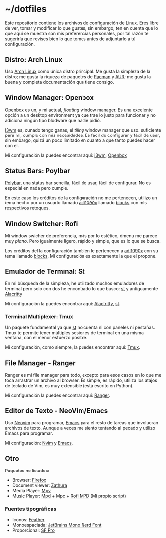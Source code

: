 * ~/dotfiles

Este repositorio contiene los archivos de configuración de Linux. Eres
libre de ver, tomar y modificar lo que gustes, sin embargo, ten en
cuenta que lo que aquí se muestra son mis preferencias personales, por
tal razón te sugeriría que revises bien lo que tomes antes de adjuntarlo
a tú configuración.

** Distro: Arch Linux
Uso [[https://archlinux.org/][Arch Linux]] como única distro principal. Me gusta la simpleza de la
distro; me gusta la riqueza de paquetes de [[https://archlinux.org/packages/][Pacman]] y [[https://aur.archlinux.org/][AUR]]; me gusta la
buena y completa documentación que tiene consigo.
** Window Manager: Openbox
[[http://openbox.org][Openbox]] es un, y mi actual, /floating/ window manager. Es una excelente
opción a un desktop environment ya que trae lo justo para funcionar y no
adiciona ningún tipo blodware que nadie pidió.

[[https://i3wm.org/][I3wm]] es, cunado tengo ganas, el /tiling/ window manager que
uso. suficiente para mi, cumple con mis necesidades. Es fácil de
configurar y fácil de usar, sin embargo, quizá un poco limitado en
cuanto a que tanto puedes hacer con el.

Mi configuración la puedes encontrar aquí: [[file:.config/i3/][i3wm]], [[file:.config/openbox/][Openbox]]

** Status Bars: Poylbar
[[https://polybar.github.io/][Polybar]], una status bar sencilla, fácil de usar, fácil de configurar. No
es especial en nada pero cumple.

En este caso los créditos de la configuración no me pertenecen, utilizo
un tema hecho por un usuario llamado [[https://github.com/adi1090x][adi1090x]] llamado [[https://github.com/adi1090x/polybar-themes#blocks][blocks]] con mis
respectivos retoques.

** Window Switcher: Rofi
Mi window swicher de preferencia, más por lo estético, dmenu me parece
muy /plano/. Pero igualmente ligero, rápido y simple, que es lo que se
busca.

Los créditos del la configuración también le pertenecen a [[https://github.com/adi1090x][adi1090x]] con
su tema llamado [[https://github.com/adi1090x/polybar-themes#blocks][blocks]]. Mi configuración es exactamente la que el
propone.

** Emulador de Terminal: St
En mi búsqueda de la simpleza, he utilizado muchos emuladores de
terminal pero solo con dos he encontrado lo que busco: [[https://st.suckless.org/][st]] y antiguamente
[[https://alacritty.org/][Alacritty]]

Mi configuración la puedes encontrar aquí: [[file:.config/alacritty/alacritty.yml][Alactritty]], [[#][st]].
*** Terminal Multiplexer: Tmux
Un paquete fundamental ya que [[https://st.suckless.org/][st]] no cuenta ni con paneles ni pestañas.
Tmux te permite tener múltiples sesiones de terminal en una misma
ventana, con el menor esfuerzo posible.

Mi configuración, como siempre, la puedes encontrar aquí: [[file:.tmux.conf][Tmux]].
** File Manager - Ranger
Ranger es mi file manager para todo, excepto para esos casos en lo que
me toca arrastrar un archivo al browser. Es simple, es rápido, utiliza
los atajos de teclado de Vim, es muy extensible (está escrito en
Python).

Mi configuración la puedes encontrar aquí: [[file:.config/ranger][Ranger]].
** Editor de Texto - NeoVim/Emacs
Uso [[https://neovim.io/][Neovim]] para programar, [[https://www.gnu.org/software/emacs/][Emacs]] para el resto de tareas que involucran
archivos de texto. Aunque a veces me siento tentando al pecado y utilizo
Emacs para programar.

Mi configuración: [[file:.config/nvim/][Nvim]] y [[file:.emacs.d/][Emacs]].
** Otro
Paquetes no listados:

- Browser: [[https://www.mozilla.org/en-US/firefox/][Firefox]]
- Document viewer: [[https://wiki.archlinux.org/title/Zathura][Zathura]]
- Media Player: [[https://wiki.archlinux.org/title/Mpv][Mpv]]
- Music Player: [[https://wiki.archlinux.org/title/Music_Player_Daemon][Mpd]] + Mpc + [[https://github.com/xgabrielmorales/rofi-mpd][Rofi MPD]] (Mi propio script)

*** Fuentes tipográficas
- Iconos: [[https://github.com/AT-UI/feather-font][Feather]]
- Monoespaciada: [[https://www.jetbrains.com/lp/mono/][JetBrains Mono Nerd Font]]
- Proporcional: [[https://developer.apple.com/fonts/][SF Pro]]
